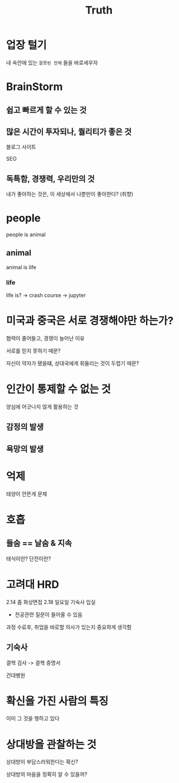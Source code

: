 #+title: Truth

* 업장 털기
내 속안에 있는 ~잘못된 전제~ 들을 바로세우자

* BrainStorm
** 쉽고 빠르게 할 수 있는 것

** 많은 시간이 투자되나, 퀄리티가 좋은 것
블로그 사이트

SEO

** 독특함, 경쟁력, 우리만의 것
내가 좋아하는 것은, 이 세상에서 나뿐만이 좋아한다? (취향)

* people
people is animal

** animal
animal is life

*** life
life is? -> crash course -> jupyter

* 미국과 중국은 서로 경쟁해야만 하는가?
협력이 줄어들고, 경쟁이 늘어난 이유

서로를 믿지 못하기 때문?

자신이 약자가 됐을떄, 상대국에게 휘둘리는 것이 두렵기 때문?

* 인간이 통제할 수 없는 것
양심에 어긋나지 않게 활용하는 것
** 감정의 발생
** 욕망의 발생

* 억제
태양이 안뜬게 문제

* 호흡
** 들숨 == 날숨 & 지속
태식이란?
단전이란?

* 고려대 HRD
2.14 줌 화상면접
2.18 일요일 기숙사 입실
- 전공관련 질문이 들어올 수 있음

과정 수료후, 취업을 바로할 의사가 있는지 중요하게 생각함

** 기숙사
결핵 검사 -> 결핵 증명서

건대병원
* 확신을 가진 사람의 특징
이미 그 것을 행하고 있다

* 상대방을 관찰하는 것
상대방이 부담스러워한다는 확신?

상대방의 마음을 정확히 알 수 있을까?

